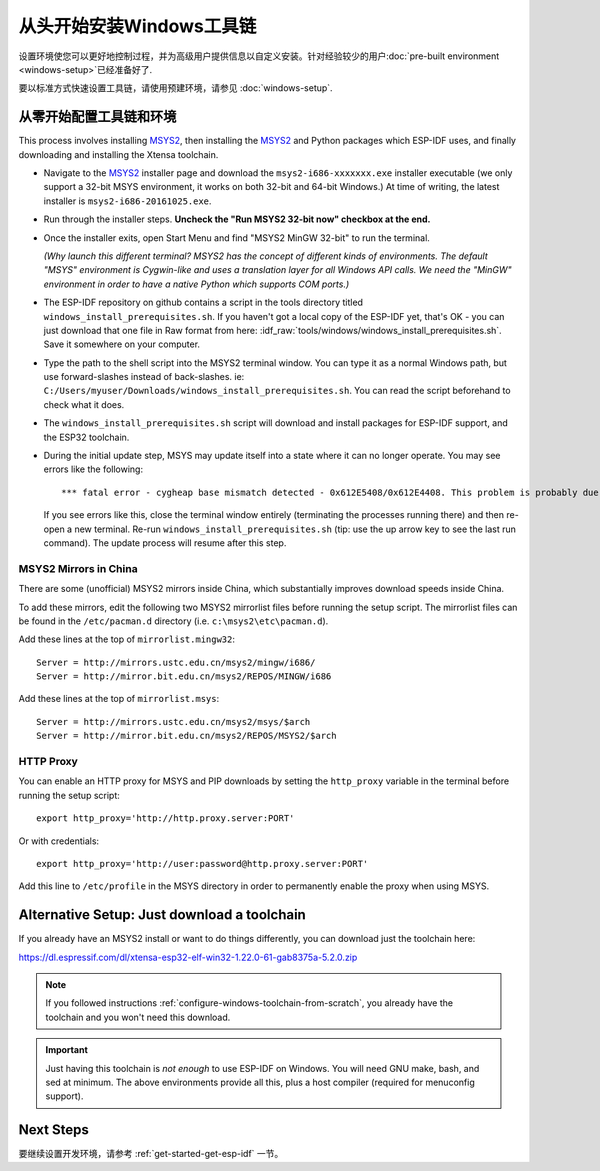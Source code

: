 ************************************
从头开始安装Windows工具链
************************************

设置环境使您可以更好地控制过程，并为高级用户提供信息以自定义安装。针对经验较少的用户:doc:`pre-built environment <windows-setup>`已经准备好了. 

要以标准方式快速设置工具链，请使用预建环境，请参见 :doc:`windows-setup`.


.. _configure-windows-toolchain-from-scratch:

从零开始配置工具链和环境
==============================================

This process involves installing MSYS2_, then installing the MSYS2_ and Python packages which ESP-IDF uses, and finally downloading and installing the Xtensa toolchain.

* Navigate to the MSYS2_ installer page and download the ``msys2-i686-xxxxxxx.exe`` installer executable (we only support a 32-bit MSYS environment, it works on both 32-bit and 64-bit Windows.) At time of writing, the latest installer is ``msys2-i686-20161025.exe``.

* Run through the installer steps. **Uncheck the "Run MSYS2 32-bit now" checkbox at the end.**

* Once the installer exits, open Start Menu and find "MSYS2 MinGW 32-bit" to run the terminal.

  *(Why launch this different terminal? MSYS2 has the concept of different kinds of environments. The default "MSYS" environment is Cygwin-like and uses a translation layer for all Windows API calls. We need the "MinGW" environment in order to have a native Python which supports COM ports.)*

* The ESP-IDF repository on github contains a script in the tools directory titled ``windows_install_prerequisites.sh``. If you haven't got a local copy of the ESP-IDF yet, that's OK - you can just download that one file in Raw format from here: :idf_raw:`tools/windows/windows_install_prerequisites.sh`. Save it somewhere on your computer.

* Type the path to the shell script into the MSYS2 terminal window. You can type it as a normal Windows path, but use forward-slashes instead of back-slashes. ie: ``C:/Users/myuser/Downloads/windows_install_prerequisites.sh``. You can read the script beforehand to check what it does.

* The ``windows_install_prerequisites.sh`` script will download and install packages for ESP-IDF support, and the ESP32 toolchain.

* During the initial update step, MSYS may update itself into a state where it can no longer operate. You may see errors like the following::

     *** fatal error - cygheap base mismatch detected - 0x612E5408/0x612E4408. This problem is probably due to using incompatible versions of the cygwin DLL.

  If you see errors like this, close the terminal window entirely (terminating the processes running there) and then re-open a new terminal. Re-run ``windows_install_prerequisites.sh`` (tip: use the up arrow key to see the last run command). The update process will resume after this step.


MSYS2 Mirrors in China
~~~~~~~~~~~~~~~~~~~~~~

There are some (unofficial) MSYS2 mirrors inside China, which substantially improves download speeds inside China.

To add these mirrors, edit the following two MSYS2 mirrorlist files before running the setup script. The mirrorlist files can be found in the ``/etc/pacman.d`` directory (i.e. ``c:\msys2\etc\pacman.d``).

Add these lines at the top of ``mirrorlist.mingw32``::

  Server = http://mirrors.ustc.edu.cn/msys2/mingw/i686/
  Server = http://mirror.bit.edu.cn/msys2/REPOS/MINGW/i686

Add these lines at the top of ``mirrorlist.msys``::

  Server = http://mirrors.ustc.edu.cn/msys2/msys/$arch
  Server = http://mirror.bit.edu.cn/msys2/REPOS/MSYS2/$arch


HTTP Proxy
~~~~~~~~~~

You can enable an HTTP proxy for MSYS and PIP downloads by setting the ``http_proxy`` variable in the terminal before running the setup script::

    export http_proxy='http://http.proxy.server:PORT'

Or with credentials::

    export http_proxy='http://user:password@http.proxy.server:PORT'

Add this line to ``/etc/profile`` in the MSYS directory in order to permanently enable the proxy when using MSYS.


Alternative Setup: Just download a toolchain
============================================

If you already have an MSYS2 install or want to do things differently, you can download just the toolchain here:

https://dl.espressif.com/dl/xtensa-esp32-elf-win32-1.22.0-61-gab8375a-5.2.0.zip

.. note::

	If you followed instructions :ref:`configure-windows-toolchain-from-scratch`, you already have the toolchain and you won't need this download.

.. important::

	Just having this toolchain is *not enough* to use ESP-IDF on Windows. You will need GNU make, bash, and sed at minimum. The above environments provide all this, plus a host compiler (required for menuconfig support).


Next Steps
==========

要继续设置开发环境，请参考 :ref:`get-started-get-esp-idf` 一节。


.. _MSYS2: https://msys2.github.io/
